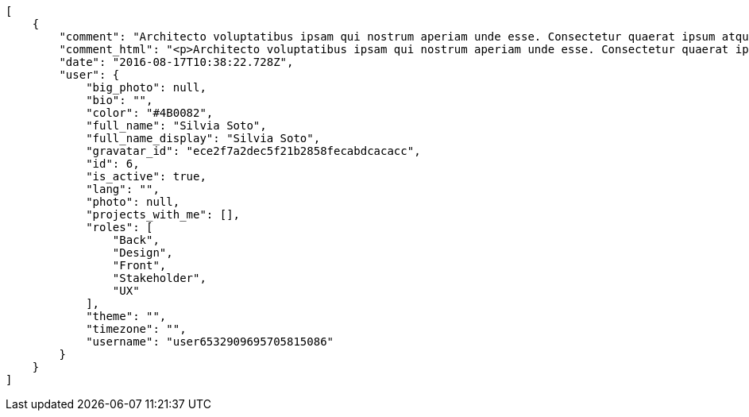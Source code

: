 [source,json]
----
[
    {
        "comment": "Architecto voluptatibus ipsam qui nostrum aperiam unde esse. Consectetur quaerat ipsum atque, minus ipsa ab iste sapiente corrupti natus inventore ipsam hic doloremque dolor, iure dignissimos repudiandae reprehenderit, a provident et quos ad?",
        "comment_html": "<p>Architecto voluptatibus ipsam qui nostrum aperiam unde esse. Consectetur quaerat ipsum atque, minus ipsa ab iste sapiente corrupti natus inventore ipsam hic doloremque dolor, iure dignissimos repudiandae reprehenderit, a provident et quos ad?</p>",
        "date": "2016-08-17T10:38:22.728Z",
        "user": {
            "big_photo": null,
            "bio": "",
            "color": "#4B0082",
            "full_name": "Silvia Soto",
            "full_name_display": "Silvia Soto",
            "gravatar_id": "ece2f7a2dec5f21b2858fecabdcacacc",
            "id": 6,
            "is_active": true,
            "lang": "",
            "photo": null,
            "projects_with_me": [],
            "roles": [
                "Back",
                "Design",
                "Front",
                "Stakeholder",
                "UX"
            ],
            "theme": "",
            "timezone": "",
            "username": "user6532909695705815086"
        }
    }
]
----
